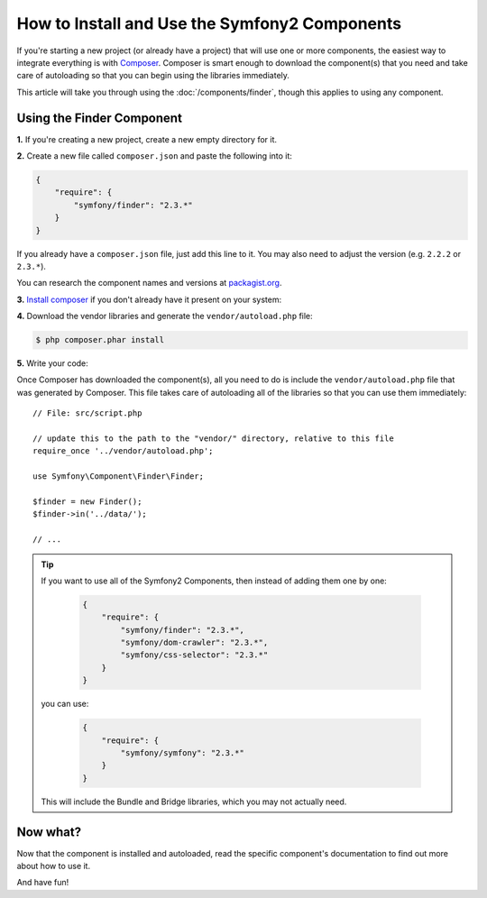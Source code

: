 .. index::
   single: Components; Installation
   single: Components; Usage

How to Install and Use the Symfony2 Components
==============================================

If you're starting a new project (or already have a project) that will use
one or more components, the easiest way to integrate everything is with `Composer`_.
Composer is smart enough to download the component(s) that you need and take
care of autoloading so that you can begin using the libraries immediately.

This article will take you through using the :doc:`/components/finder`, though
this applies to using any component.

Using the Finder Component
--------------------------

**1.** If you're creating a new project, create a new empty directory for it.

**2.** Create a new file called ``composer.json`` and paste the following into it:

.. code-block:: json

    {
        "require": {
            "symfony/finder": "2.3.*"
        }
    }

If you already have a ``composer.json`` file, just add this line to it. You
may also need to adjust the version (e.g. ``2.2.2`` or ``2.3.*``).

You can research the component names and versions at `packagist.org`_.

**3.** `Install composer`_ if you don't already have it present on your system:

**4.** Download the vendor libraries and generate the ``vendor/autoload.php`` file:

.. code-block:: bash

    $ php composer.phar install

**5.** Write your code:

Once Composer has downloaded the component(s), all you need to do is include
the ``vendor/autoload.php`` file that was generated by Composer. This file
takes care of autoloading all of the libraries so that you can use them
immediately::

        // File: src/script.php

        // update this to the path to the "vendor/" directory, relative to this file
        require_once '../vendor/autoload.php';

        use Symfony\Component\Finder\Finder;

        $finder = new Finder();
        $finder->in('../data/');

        // ...

.. tip::

    If you want to use all of the Symfony2 Components, then instead of adding
    them one by one:

        .. code-block:: json

            {
                "require": {
                    "symfony/finder": "2.3.*",
                    "symfony/dom-crawler": "2.3.*",
                    "symfony/css-selector": "2.3.*"
                }
            }

    you can use:

        .. code-block:: json

            {
                "require": {
                    "symfony/symfony": "2.3.*"
                }
            }

    This will include the Bundle and Bridge libraries, which you may not
    actually need.

Now what?
---------

Now that the component is installed and autoloaded, read the specific component's
documentation to find out more about how to use it.

And have fun!

.. _Composer: http://getcomposer.org
.. _Install composer: http://getcomposer.org/download/
.. _packagist.org: https://packagist.org/
